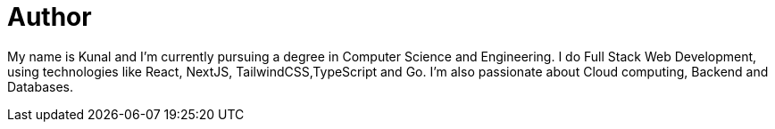 = Author
:page-author_name: Kunal Singh
:page-github: KunalSin9h
:page-twitter: KunalSin9h
:page-linkedin: kunalsin9h
:page-authoravatar: ../../images/images/avatars/KunalSin9h.jpg

My name is Kunal and I'm currently pursuing a degree in Computer Science and Engineering. I do Full Stack Web Development, using technologies like React, NextJS, TailwindCSS,TypeScript and Go. I'm also passionate about Cloud computing, Backend and Databases.
